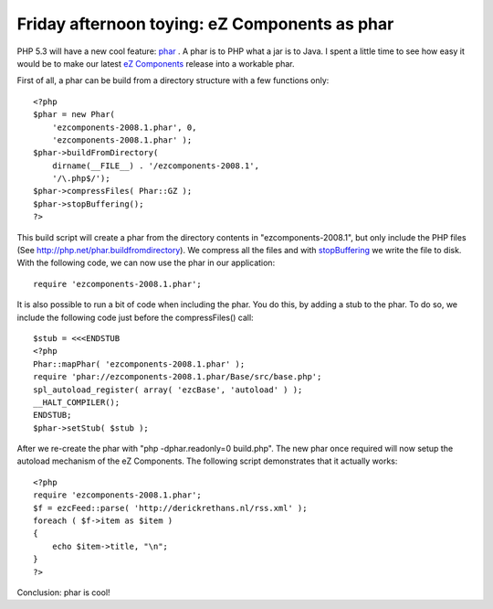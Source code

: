 Friday afternoon toying: eZ Components as phar
==============================================

.. articleMetaData::
   :Where: Skien, Norway
   :Date: 20080627 1615 CEST
   :Tags: blog, cms, php, work, xdebug

PHP 5.3 will have a new cool feature: `phar`_ . A phar is to PHP what a jar is to
Java. I spent a little time to see how easy it would be to make our
latest `eZ Components`_ release
into a workable phar.

First of all, a phar can be build from a directory structure with a few
functions only:

::

	<?php 
	$phar = new Phar(
	    'ezcomponents-2008.1.phar', 0,
	    'ezcomponents-2008.1.phar' );
	$phar->buildFromDirectory(
	    dirname(__FILE__) . '/ezcomponents-2008.1',
	    '/\.php$/');
	$phar->compressFiles( Phar::GZ );
	$phar->stopBuffering();
	?>

This build script will create a phar from the directory contents in
"ezcomponents-2008.1", but only include the PHP files (See
http://php.net/phar.buildfromdirectory). We compress all the files and
with `stopBuffering`_ we
write the file to disk. With the following code, we can now use the phar
in our application:

::

	require 'ezcomponents-2008.1.phar';

It is also possible to run a bit of code when including the phar. You do
this, by adding a stub to the phar. To do so, we include the following
code just before the compressFiles() call:

::

	$stub = <<<ENDSTUB
	<?php
	Phar::mapPhar( 'ezcomponents-2008.1.phar' );
	require 'phar://ezcomponents-2008.1.phar/Base/src/base.php';
	spl_autoload_register( array( 'ezcBase', 'autoload' ) );
	__HALT_COMPILER();
	ENDSTUB;
	$phar->setStub( $stub );

After we re-create the phar with "php -dphar.readonly=0
build.php". The new phar once required will now setup the autoload
mechanism of the eZ Components. The following script demonstrates that
it actually works:

::

	<?php
	require 'ezcomponents-2008.1.phar';
	$f = ezcFeed::parse( 'http://derickrethans.nl/rss.xml' );
	foreach ( $f->item as $item )
	{
	    echo $item->title, "\n";
	}
	?>

Conclusion: phar is cool!


.. _`phar`: http://php.net/phar
.. _`eZ Components`: http://ezcomponents.org
.. _`stopBuffering`: http://php.net/phar.stopbuffering

